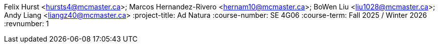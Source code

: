 Felix Hurst <hursts4@mcmaster.ca>; Marcos Hernandez-Rivero <hernam10@mcmaster.ca>; BoWen Liu <liu1028@mcmaster.ca>; Andy Liang <liangz40@mcmaster.ca>
:project-title: Ad Natura
:course-number: SE 4G06
:course-term: Fall 2025 / Winter 2026
:revnumber: 1
// :env-draft: